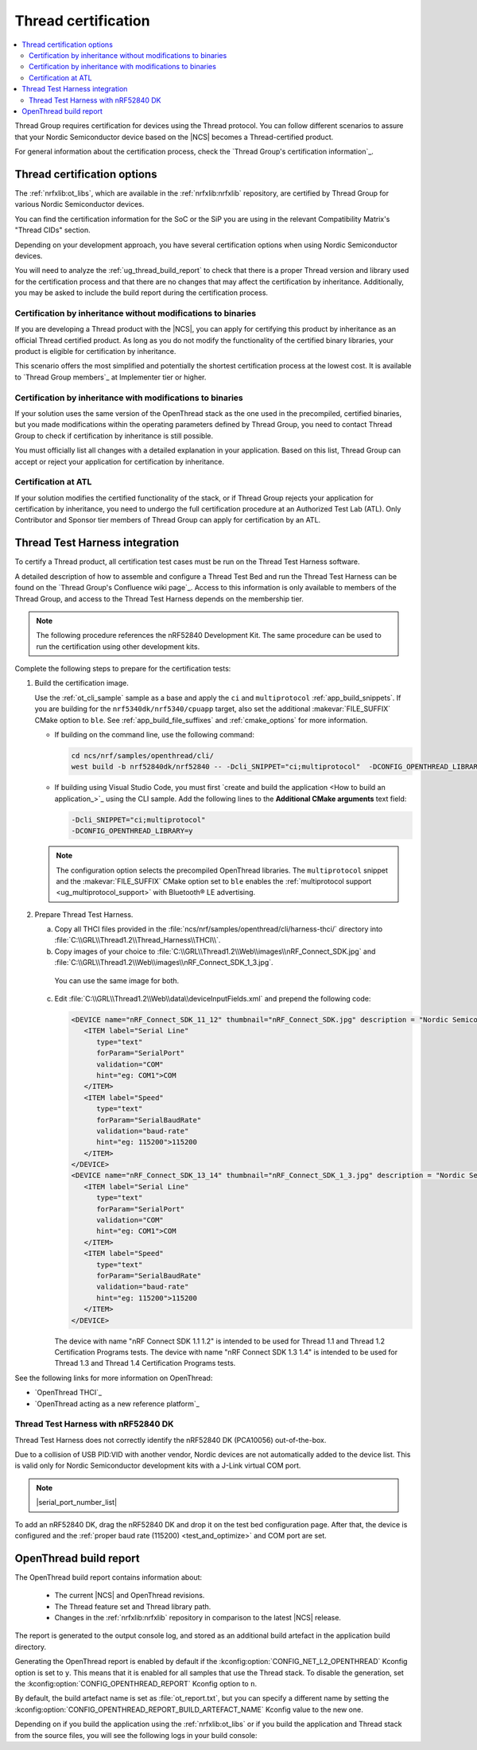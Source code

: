 .. _ug_thread_cert:

Thread certification
####################

.. contents::
   :local:
   :depth: 2

Thread Group requires certification for devices using the Thread protocol.
You can follow different scenarios to assure that your Nordic Semiconductor device based on the |NCS| becomes a Thread-certified product.

For general information about the certification process, check the `Thread Group's certification information`_.

.. _ug_thread_cert_options:

Thread certification options
****************************

The :ref:`nrfxlib:ot_libs`, which are available in the :ref:`nrfxlib:nrfxlib` repository, are certified by Thread Group for various Nordic Semiconductor devices.

You can find the certification information for the SoC or the SiP you are using in the relevant Compatibility Matrix's "Thread CIDs" section.

Depending on your development approach, you have several certification options when using Nordic Semiconductor devices.

You will need to analyze the :ref:`ug_thread_build_report` to check that there is a proper Thread version and library used for the certification process and that there are no changes that may affect the certification by inheritance.
Additionally, you may be asked to include the build report during the certification process.

.. _ug_thread_cert_inheritance_without_modifications:

Certification by inheritance without modifications to binaries
==============================================================

If you are developing a Thread product with the |NCS|, you can apply for certifying this product by inheritance as an official Thread certified product.
As long as you do not modify the functionality of the certified binary libraries, your product is eligible for certification by inheritance.

This scenario offers the most simplified and potentially the shortest certification process at the lowest cost.
It is available to `Thread Group members`_ at Implementer tier or higher.


Certification by inheritance with modifications to binaries
===========================================================

If your solution uses the same version of the OpenThread stack as the one used in the precompiled, certified binaries, but you made modifications within the operating parameters defined by Thread Group, you need to contact Thread Group to check if certification by inheritance is still possible.

You must officially list all changes with a detailed explanation in your application.
Based on this list, Thread Group can accept or reject your application for certification by inheritance.

Certification at ATL
====================

If your solution modifies the certified functionality of the stack, or if Thread Group rejects your application for certification by inheritance, you need to undergo the full certification procedure at an Authorized Test Lab (ATL).
Only Contributor and Sponsor tier members of Thread Group can apply for certification by an ATL.

Thread Test Harness integration
*******************************

To certify a Thread product, all certification test cases must be run on the Thread Test Harness software.

A detailed description of how to assemble and configure a Thread Test Bed and run the Thread Test Harness can be found on the `Thread Group's Confluence wiki page`_.
Access to this information is only available to members of the Thread Group, and access to the Thread Test Harness depends on the membership tier.

.. note::
   The following procedure references the nRF52840 Development Kit.
   The same procedure can be used to run the certification using other development kits.

Complete the following steps to prepare for the certification tests:

#. Build the certification image.

   Use the :ref:`ot_cli_sample` sample as a base and apply the ``ci`` and ``multiprotocol`` :ref:`app_build_snippets`.
   If you are building for the ``nrf5340dk/nrf5340/cpuapp`` target, also set the additional :makevar:`FILE_SUFFIX` CMake option to ``ble``.
   See :ref:`app_build_file_suffixes` and :ref:`cmake_options` for more information.

   * If building on the command line, use the following command:

     .. code-block::

        cd ncs/nrf/samples/openthread/cli/
        west build -b nrf52840dk/nrf52840 -- -Dcli_SNIPPET="ci;multiprotocol"  -DCONFIG_OPENTHREAD_LIBRARY=y

   * If building using Visual Studio Code, you must first `create and build the application <How to build an application_>`_ using the CLI sample.
     Add the following lines to the **Additional CMake arguments** text field:

     .. code-block::

        -Dcli_SNIPPET="ci;multiprotocol"
        -DCONFIG_OPENTHREAD_LIBRARY=y

   .. note::
      The configuration option selects the precompiled OpenThread libraries.
      The ``multiprotocol`` snippet and the :makevar:`FILE_SUFFIX` CMake option set to ``ble`` enables the :ref:`multiprotocol support <ug_multiprotocol_support>` with Bluetooth® LE advertising.

#. Prepare Thread Test Harness.

   a. Copy all THCI files provided in the :file:`ncs/nrf/samples/openthread/cli/harness-thci/` directory into :file:`C:\\GRL\\Thread1.2\\Thread_Harness\\THCI\\`.

   b. Copy images of your choice to :file:`C:\\GRL\\Thread1.2\\Web\\images\\nRF_Connect_SDK.jpg` and :file:`C:\\GRL\\Thread1.2\\Web\\images\\nRF_Connect_SDK_1_3.jpg`.

     You can use the same image for both.

   c. Edit :file:`C:\\GRL\\Thread1.2\\Web\\data\\deviceInputFields.xml` and prepend the following code:

      .. code-block::

         <DEVICE name="nRF_Connect_SDK_11_12" thumbnail="nRF_Connect_SDK.jpg" description = "Nordic Semiconductor: NCS Baudrate:115200" THCI="nRF_Connect_SDK_11_12">
            <ITEM label="Serial Line"
               type="text"
               forParam="SerialPort"
               validation="COM"
               hint="eg: COM1">COM
            </ITEM>
            <ITEM label="Speed"
               type="text"
               forParam="SerialBaudRate"
               validation="baud-rate"
               hint="eg: 115200">115200
            </ITEM>
         </DEVICE>
         <DEVICE name="nRF_Connect_SDK_13_14" thumbnail="nRF_Connect_SDK_1_3.jpg" description = "Nordic Semiconductor: NCS Baudrate:115200" THCI="nRF_Connect_SDK_13_14">
            <ITEM label="Serial Line"
               type="text"
               forParam="SerialPort"
               validation="COM"
               hint="eg: COM1">COM
            </ITEM>
            <ITEM label="Speed"
               type="text"
               forParam="SerialBaudRate"
               validation="baud-rate"
               hint="eg: 115200">115200
            </ITEM>
         </DEVICE>

      The device with name "nRF Connect SDK 1.1 1.2" is intended to be used for Thread 1.1 and Thread 1.2 Certification Programs tests.
      The device with name "nRF Connect SDK 1.3 1.4" is intended to be used for Thread 1.3 and Thread 1.4 Certification Programs tests.

See the following links for more information on OpenThread:

- `OpenThread THCI`_
- `OpenThread acting as a new reference platform`_

Thread Test Harness with nRF52840 DK
====================================

Thread Test Harness does not correctly identify the nRF52840 DK (PCA10056) out-of-the-box.

Due to a collision of USB PID:VID with another vendor, Nordic devices are not automatically added to the device list.
This is valid only for Nordic Semiconductor development kits with a J-Link virtual COM port.

.. note::
   |serial_port_number_list|

To add an nRF52840 DK, drag the nRF52840 DK and drop it on the test bed configuration page.
After that, the device is configured and the :ref:`proper baud rate (115200) <test_and_optimize>` and COM port are set.

.. _ug_thread_build_report:

OpenThread build report
***********************

The OpenThread build report contains information about:

   * The current |NCS| and OpenThread revisions.
   * The Thread feature set and Thread library path.
   * Changes in the :ref:`nrfxlib:nrfxlib` repository in comparison to the latest |NCS| release.

The report is generated to the output console log, and stored as an additional build artefact in the application build directory.

Generating the OpenThread report is enabled by default if the :kconfig:option:`CONFIG_NET_L2_OPENTHREAD` Kconfig option is set to ``y``.
This means that it is enabled for all samples that use the Thread stack.
To disable the generation, set the :kconfig:option:`CONFIG_OPENTHREAD_REPORT` Kconfig option to ``n``.

By default, the build artefact name is set as :file:`ot_report.txt`, but you can specify a different name by setting the :kconfig:option:`CONFIG_OPENTHREAD_REPORT_BUILD_ARTEFACT_NAME` Kconfig value to the new one.

Depending on if you build the application using the :ref:`nrfxlib:ot_libs` or if you build the application and Thread stack from the source files, you will see the following logs in your build console:

.. tabs::

   .. group-tab:: Using pre-built libraries

      .. code-block::

         ################### OPENTHREAD REPORT ###################
         + Target device: nrf54l15
         + Thread version: v1.4
         + OpenThread library feature set: Minimal Thread Device (MTD)
         + Thread device type: Sleepy End Device (SED)
         + OpenThread Library: openthread/lib/nrf54l15_cpuapp/soft-float/v1.4/mtd/
         + OpenThread NCS revision: ncs-thread-reference-20241002-dirty
         + OpenThread NCS SHA: ee86dc26d
         + NCS revision: v2.8.0-preview1-434-g49bcdd3c6d6-dirty
         + NCS SHA: 49bcdd3c6d6
         + No differences in the used Thread library in comparison to the NCS v2.8.0 release.
         ###################        END        ###################

      The generated build artefact will also include the list of the :ref:`nrfxlib:nrfxlib` repository changes between the current revision and the latest |NCS| release.
      The resulting report can be useful when applying for certification by inheritance.
      See :ref:`ug_thread_cert_options` for more details.

      An example of the changes detected in the Thread library:

      .. code-block::

         ################### OPENTHREAD REPORT ###################
         + Target device: nrf54l15
         + Thread version: v1.4
         + OpenThread library feature set: Minimal Thread Device (MTD)
         + Thread device type: Sleepy End Device (SED)
         + OpenThread Library: openthread/lib/nrf54l15_cpuapp/soft-float/v1.4/mtd/
         + OpenThread NCS revision: ncs-thread-reference-20241002-dirty
         + OpenThread NCS SHA: ee86dc26d
         + NCS revision: v2.8.0-preview1-434-g49bcdd3c6d6-dirty
         + NCS SHA: 49bcdd3c6d6
         + Found differences in the nrfxlib repository in comparison to the NCS v2.8.0 release. See the ot_report.txt report file to learn more.
         ###################        END        ###################

      You can look at the report file located in the application build directory to see the full list of changes.
      For example, for the :ref:`ot_cli_sample` sample, you can find a report file in the default location: :file:`cli/build/cli/ot_report.txt`.

   .. group-tab:: From source files

      .. code-block::

         ################### OPENTHREAD REPORT ###################
         + Target device: nrf54l15
         + Thread version: v1.4
         + OpenThread library feature set: Minimal Thread Device (MTD)
         + Thread device type: Sleepy End Device (SED)
         + OpenThread library has been built from sources
         + OpenThread NCS revision: ncs-thread-reference-20241002-dirty
         + OpenThread NCS SHA: ee86dc26d
         + NCS revision: v2.8.0-preview1-434-g49bcdd3c6d6-dirty
         + NCS SHA: 49bcdd3c6d6
         ###################        END        ###################

      The information shows that the Thread library has been build from sources, so it cannot be used for :ref:`ug_thread_cert_inheritance_without_modifications`.

..
